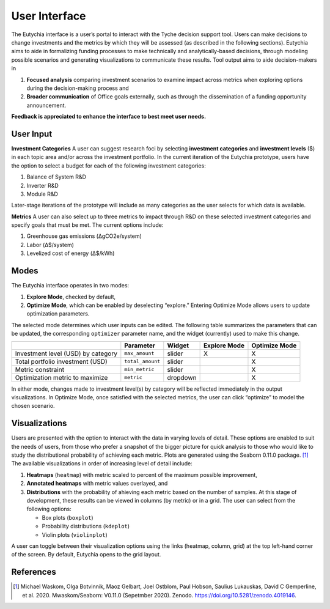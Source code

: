 User Interface
==============

The Eutychia interface is a user’s portal to interact with the Tyche
decision support tool. Users can make decisions to change investments
and the metrics by which they will be assessed (as described in the
following sections). Eutychia aims to aide in formalizing funding
processes to make technically and analytically-based decisions, through
modeling possible scenarios and generating visualizations to communicate
these results. Tool output aims to aide decision-makers in

1. **Focused analysis** comparing investment scenarios to examine impact
   across metrics when exploring options during the decision-making
   process and
2. **Broader communication** of Office goals externally, such as through
   the dissemination of a funding opportunity announcement.

**Feedback is appreciated to enhance the interface to best meet user
needs.**


User Input
----------

**Investment Categories** A user can suggest research foci by selecting
**investment categories** and **investment levels** ($) in each topic
area and/or across the investment portfolio. In the current iteration of
the Eutychia prototype, users have the option to select a budget for
each of the following investment categories:

1. Balance of System R&D
2. Inverter R&D
3. Module R&D

Later-stage iterations of the prototype will include as many categories
as the user selects for which data is available.

**Metrics** A user can also select up to three metrics to impact through
R&D on these selected investment categories and specify goals that must
be met. The current options include:

1. Greenhouse gas emissions (ΔgCO2e/system)
2. Labor (Δ$/system)
3. Levelized cost of energy (Δ$/kWh)


Modes
-----

The Eutychia interface operates in two modes:

1. **Explore Mode**, checked by default,
2. **Optimize Mode**, which can be enabled by deselecting “explore.” Entering Optimize Mode allows users to update optimization parameters.

The selected mode determines which user inputs can be edited. The
following table summarizes the parameters that can be updated, the
corresponding ``optimizer`` parameter name, and the widget (currently)
used to make this change.

================================== ================ ======== ============ =============
\                                  Parameter        Widget   Explore Mode Optimize Mode
================================== ================ ======== ============ =============
Investment level (USD) by category ``max_amount``   slider   X            X
Total portfolio investment (USD)   ``total_amount`` slider                X
Metric constraint                  ``min_metric``   slider                X
Optimization metric to maximize    ``metric``       dropdown              X
================================== ================ ======== ============ =============

In either mode, changes made to investment level(s) by category will be
reflected immediately in the output visualizations. In Optimize Mode,
once satisfied with the selected metrics, the user can click “optimize”
to model the chosen scenario.


Visualizations
--------------

Users are presented with the option to interact with the data in varying
levels of detail. These options are enabled to suit the needs of users,
from those who prefer a snapshot of the bigger picture for quick
analysis to those who would like to study the distributional probability
of achieving each metric. Plots are generated using the Seaborn 0.11.0
package. [1]_ The available visualizations in order of increasing level
of detail include:

1. **Heatmaps** (``heatmap``) with metric scaled to percent of the
   maximum possible improvement,
2. **Annotated heatmaps** with metric values overlayed, and
3. **Distributions** with the probability of ahieving each metric based
   on the number of samples. At this stage of development, these results
   can be viewed in columns (by metric) or in a grid. The user can
   select from the following options:

   -  Box plots (``boxplot``)
   -  Probability distributions (``kdeplot``)
   -  Violin plots (``violinplot``)

A user can toggle between their visualization options using the links
(heatmap, column, grid) at the top left-hand corner of the screen. By
default, Eutychia opens to the grid layout.


References
----------

.. [1]
   Michael Waskom, Olga Botvinnik, Maoz Gelbart, Joel Ostblom, Paul
   Hobson, Saulius Lukauskas, David C Gemperline, et al. 2020.
   Mwaskom/Seaborn: V0.11.0 (Sepetmber 2020). Zenodo.
   https://doi.org/10.5281/zenodo.4019146.
